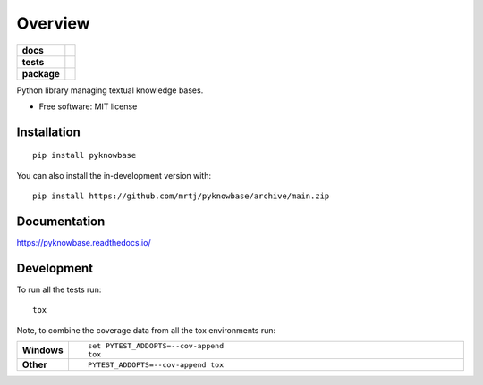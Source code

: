 ========
Overview
========

.. start-badges

.. list-table::
    :stub-columns: 1

    * - docs
      - |docs|
    * - tests
      - | |github-actions|
        | |codecov|
    * - package
      - | |version| |wheel| |supported-versions| |supported-implementations|
        | |commits-since|
.. |docs| image:: https://readthedocs.org/projects/pyknowbase/badge/?style=flat
    :target: https://pyknowbase.readthedocs.io/
    :alt: Documentation Status

.. |github-actions| image:: https://github.com/mrtj/pyknowbase/actions/workflows/github-actions.yml/badge.svg
    :alt: GitHub Actions Build Status
    :target: https://github.com/mrtj/pyknowbase/actions

.. |codecov| image:: https://codecov.io/gh/mrtj/pyknowbase/branch/main/graphs/badge.svg?branch=main
    :alt: Coverage Status
    :target: https://app.codecov.io/github/mrtj/pyknowbase

.. |version| image:: https://img.shields.io/pypi/v/pyknowbase.svg
    :alt: PyPI Package latest release
    :target: https://pypi.org/project/pyknowbase

.. |wheel| image:: https://img.shields.io/pypi/wheel/pyknowbase.svg
    :alt: PyPI Wheel
    :target: https://pypi.org/project/pyknowbase

.. |supported-versions| image:: https://img.shields.io/pypi/pyversions/pyknowbase.svg
    :alt: Supported versions
    :target: https://pypi.org/project/pyknowbase

.. |supported-implementations| image:: https://img.shields.io/pypi/implementation/pyknowbase.svg
    :alt: Supported implementations
    :target: https://pypi.org/project/pyknowbase

.. |commits-since| image:: https://img.shields.io/github/commits-since/mrtj/pyknowbase/v0.0.0.svg
    :alt: Commits since latest release
    :target: https://github.com/mrtj/pyknowbase/compare/v0.0.0...main



.. end-badges

Python library managing textual knowledge bases.

* Free software: MIT license

Installation
============

::

    pip install pyknowbase

You can also install the in-development version with::

    pip install https://github.com/mrtj/pyknowbase/archive/main.zip


Documentation
=============


https://pyknowbase.readthedocs.io/


Development
===========

To run all the tests run::

    tox

Note, to combine the coverage data from all the tox environments run:

.. list-table::
    :widths: 10 90
    :stub-columns: 1

    - - Windows
      - ::

            set PYTEST_ADDOPTS=--cov-append
            tox

    - - Other
      - ::

            PYTEST_ADDOPTS=--cov-append tox
